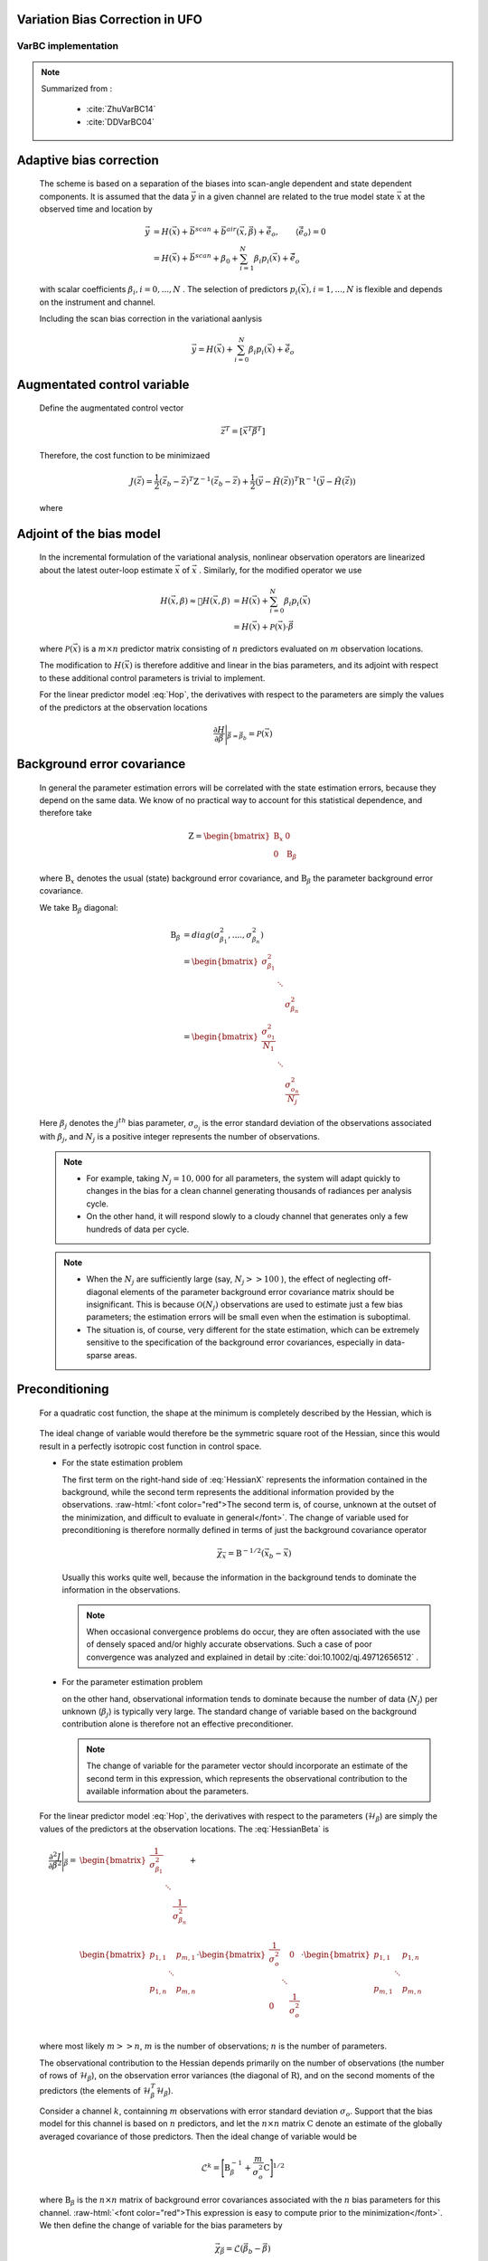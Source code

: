 .. _top-ufo-varbc:

Variation Bias Correction in UFO
==================================

VarBC implementation
+++++++++++++++++++++++++

.. role:: raw-html(raw)
  :format: html

.. note::

  Summarized from :

    - :cite:`ZhuVarBC14`
    - :cite:`DDVarBC04`

Adaptive bias correction
============================

  The scheme is based on a separation of the biases into scan-angle dependent and state dependent components. It is assumed that the data :math:`\vec{y}` in a given channel are related to the true model state :math:`\vec{x}` at the observed time and location by

    .. math::

      \vec{y} & = H(\vec{x}) + \vec{b}^{scan} + \vec{b}^{air}(\vec{x}, \vec{\beta}) + \tilde{\vec{e}_o} , \qquad \langle \tilde{\vec{e}_o} \rangle = 0 \\
              & = H(\vec{x}) + \vec{b}^{scan} + \beta_0 + \sum_{i=1}^{N} \beta_i p_i(\vec{x}) + \tilde{\vec{e}_o} 

  with scalar coefficients :math:`\beta_i, i = 0, . . . , N` . The selection of predictors :math:`p_i(\vec{x}), i = 1, . . . ,N`  is flexible and depends on the instrument and channel.

  Including the scan bias correction in the variational aanlysis

    .. math::

        \vec{y} = H(\vec{x}) + \sum_{i=0}^{N} \beta_i p_i(\vec{x}) + \tilde{\vec{e}_o} 


Augmentated control variable
===============================

  Define the augmentated control vector

    .. math::

      \vec{z}^T = \lbrack \vec{x}^T \vec{\beta}^T \rbrack

  Therefore, the cost function to be minimizaed

    .. math::

      J(\vec{z}) = \frac{1}{2} (\vec{z}_b - \vec{z})^T \textbf{Z}^{-1} (\vec{z}_b - \vec{z}) +  \frac{1}{2} (\vec{y} - \tilde{H}(\vec{z}))^T \textbf{R}^{-1} (\vec{y} - \tilde{H}(\vec{z}))

  where

    .. math::
      :label: Hop

      \tilde{H}(\vec{z}) = H(\vec{x}) + \sum_{i=0}^{N} \beta_i p_i(\vec{x})

Adjoint of the bias model
=============================

  In the incremental formulation of the variational analysis, nonlinear observation operators are linearized about the latest outer-loop estimate :math:`\overline{\vec{x}}` of :math:`\vec{x}` . Similarly, for the modified operator we use

    .. math::
      
        H(\vec{x}, \beta) \approx H(\overline{\vec{x}}, \beta) & = H(\overline{\vec{x}}) + \sum_{i=0}^{N} \beta_i p_i(\overline{\vec{x}}) \\
        & = H(\overline{\vec{x}}) + \mathcal{P}(\overline{\vec{x}}) \cdot \vec{\beta}

  where :math:`\mathcal{P}(\overline{\vec{x}})` is a :math:`m × n` predictor matrix consisting of :math:`n` predictors evaluated on :math:`m` observation locations.

  The modification to :math:`H(\vec{x})` is therefore additive and linear in the bias parameters, and its adjoint with respect to these additional control parameters is trivial to implement. 
  
  For the linear predictor model :eq:`Hop`, the derivatives with respect to the parameters are simply the values of the predictors at the observation locations

    .. math::

      \frac{\partial H }{\partial \vec{\beta}} \Bigg \vert_{\vec{\beta} = \vec{\beta}_b} = \mathcal{P}(\overline{\vec{x}})


Background error covariance
===============================

  In general the parameter estimation errors will be correlated with the state estimation errors, because they depend on the same data. We know of no practical way to account for this statistical dependence, and therefore take

    .. math::

      \textbf{Z} = \begin{bmatrix}
                      \textbf{B}_x & 0 \\
                      0 & \textbf{B}_{\beta}
                    \end{bmatrix}

  where :math:`\textbf{B}_x` denotes the usual (state) background error covariance, and :math:`\textbf{B}_\beta` the parameter background error covariance.

  We take :math:`\textbf{B}_\beta` diagonal:

    .. math::

      \textbf{B}_\beta & = diag(\sigma_{\beta_1}^2, ...., \sigma_{\beta_n}^2)  \\
                        & = \begin{bmatrix}
                              \sigma_{\beta_1}^2 & &   \\
                              & \ddots &  \\
                              & & \sigma_{\beta_n}^2
                            \end{bmatrix}   \\
                        & = \begin{bmatrix}
                              \frac{\sigma_{o_1}^2}{N_1} & &   \\
                              & \ddots &  \\
                              & & \frac{\sigma_{o_n}^2}{N_j}
                            \end{bmatrix}

  Here :math:`\beta_j` denotes the :math:`j^{th}` bias parameter, :math:`\sigma_{o_j}` is the error standard deviation of the observations associated with :math:`\beta_j`, and :math:`N_j` is a positive integer represents the number of observations.

  .. note::

    - For example, taking :math:`N_j = 10,000` for all parameters, the system will adapt quickly to changes in the bias for a clean channel generating thousands of radiances per analysis cycle. 
    - On the other hand, it will respond slowly to a cloudy channel that generates only a few hundreds of data per cycle. 


  .. note::

    - When the :math:`N_j` are sufficiently large (say, :math:`N_j >> 100` ), the effect of neglecting off-diagonal elements of the parameter background error covariance matrix should be insignificant. This is because :math:`\mathcal{O}(N_j)` observations are used to estimate just a few bias parameters; the estimation errors will be small even when the estimation is suboptimal. 
    - The situation is, of course, very different for the state estimation, which can be extremely sensitive to the specification of the background error covariances, especially in data-sparse areas. 

Preconditioning
==================

  For a quadratic cost function, the shape at the minimum is completely described by the Hessian, which is

    .. math::
      :label: HessianX

      \frac{\partial^2 J}{\partial \vec{x}^2} \Bigg{\vert}_{\vec{x} =\vec{x}_a} = \textbf{B}_{\vec{x}}^{-1} + \mathcal{H}_{\vec{x}}^T \textbf{R}^{-1} \mathcal{H}_{\vec{x}}, \qquad \mathcal{H}_{\vec{x}} = \frac{\partial H}{\partial \vec{x}} \Bigg{\vert}_{\vec{x}=\vec{x}_a}

    .. math::
      :label: HessianBeta

      \frac{\partial^2 J}{\partial \vec{\beta}^2} \Bigg{\vert}_{\vec{\beta} =\vec{\beta}_a} = \textbf{B}_{\vec{\beta}}^{-1} + \mathcal{H}_{\vec{\beta}}^T \textbf{R}^{-1} \mathcal{H}_{\vec{\beta}}, \qquad \mathcal{H}_{\vec{\beta}} = \frac{\partial H}{\partial \vec{\beta}} \Bigg{\vert}_{\vec{\beta}=\vec{\beta}_a}

  The ideal change of variable would therefore be the symmetric square root of the Hessian, since this would result in a perfectly isotropic cost function in control space.

  - For the state estimation problem

    The first term on the right-hand side of :eq:`HessianX` represents the information contained in the background, while the second  term represents the additional information provided by the observations. :raw-html:`<font color="red">The second term is, of course, unknown at the outset of the minimization, and difficult to evaluate in general</font>`. The change of variable used for preconditioning is therefore normally   defined in terms of just the background covariance operator

      .. math::

            \vec{\chi}_{\vec{x}} = \textbf{B}^{-1/2} (\vec{x}_b - \vec{x})

    Usually this works quite well, because the information in the background tends to dominate the information in the observations.

    .. note::

      When occasional convergence problems do occur, they are often associated with the use of densely spaced and/or highly accurate  observations. Such a case of poor convergence was analyzed and explained in detail by :cite:`doi:10.1002/qj.49712656512` .

  - For the parameter estimation problem

    on the other hand, observational information tends to dominate because the number of data (:math:`N_j`) per unknown (:math:`\beta_j`) is typically very large. The standard change of variable based on the background contribution alone is therefore not an effective preconditioner.

    .. note::

      The change of variable for the parameter vector should incorporate an estimate of the second term in this expression, which represents the observational contribution to the available information about the parameters.

  For the linear predictor model :eq:`Hop`, the derivatives with respect to the parameters (:math:`\mathcal{H}_{\beta}`) are simply the values of the predictors at the observation locations. The :eq:`HessianBeta` is

  .. math::

    \frac{\partial^2 J}{\partial \vec{\beta}^2} \Bigg{\vert}_{\vec{\beta}} = & \begin{bmatrix}
                                                                              \frac{1}{\sigma_{\beta_1}^2} & & \\
                                                                              & \ddots & \\
                                                                              & & \frac{1}{\sigma_{\beta_n}^2} \\
                                                                            \end{bmatrix}
                                                                            + \\
                                                                            &
                                                                            \begin{bmatrix}
                                                                              p_{1,1} & & p_{m,1} \\
                                                                              & \ddots & \\
                                                                              p_{1,n} & & p_{m,n} \\
                                                                            \end{bmatrix}
                                                                            \cdot 
                                                                            \begin{bmatrix}
                                                                              \frac{1}{\sigma_{o}^2} & & 0 \\
                                                                              & \ddots & \\
                                                                              0 & & \frac{1}{\sigma_{o}^2} \\
                                                                            \end{bmatrix}
                                                                            \cdot
                                                                            \begin{bmatrix}
                                                                              p_{1,1} & & p_{1,n} \\
                                                                              & \ddots & \\
                                                                              p_{m,1} & & p_{m,n} \\
                                                                            \end{bmatrix}

  where most likely :math:`m >> n`, :math:`m` is the number of observations; :math:`n` is the number of parameters.

  The observational contribution to the Hessian depends primarily on the number of observations (the number of rows of :math:`\mathcal{H}_{\beta}`), on the observation error variances (the diagonal of :math:`\textbf{R}`), and on the second moments of the predictors (the elements of :math:`\mathcal{H}_{\beta}^T \mathcal{H}_{\beta}`). 

  Consider a channel :math:`k`, containning :math:`m` observations with error standard deviation :math:`\sigma_{o}`. Support that the bias model for this channel is based on :math:`n` predictors, and let the :math:`n × n` matrix :math:`\textbf{C}` denote an estimate of the globally averaged covariance of those predictors. Then the ideal change of variable would be

    .. math::

      \mathcal{L}^k = {\Bigg\lbrack \textbf{B}_{\beta}^{-1} + \frac{m}{\sigma_o^2} \textbf{C} \Bigg\rbrack }^{1/2}

  where :math:`\textbf{B}_{\beta}` is the :math:`n × n` matrix of background error covariances associated with the :math:`n` bias parameters for this channel. :raw-html:`<font color="red">This expression is easy to compute prior to the minimization</font>`. We then define the change of variable for the bias parameters by

    .. math::

      \vec{\chi}_{\vec{\beta}} = \mathcal{L} (\vec{\beta}_b - \vec{\beta})

  where the operator :math:`\mathcal{L}` is block-diagonal with blocks :math:`\mathcal{L}^k, k = 1, . . . ,K`.


Bias correction of passive data
====================================

TODO